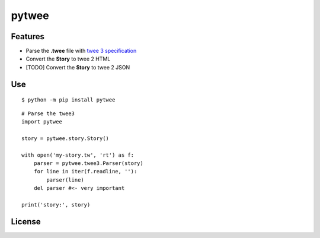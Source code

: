 pytwee
######

|pylint-badge| |docs-badge|

|pypi-version| |pypi-python| |pypi-status|


Features
********

- Parse the **.twee** file with `twee 3 specification <https://github.com/iftechfoundation/twine-specs/blob/master/twee-3-specification.md>`_
- Convert the **Story** to twee 2 HTML
- [TODO] Convert the **Story** to twee 2 JSON


Use
***

::

    $ python -m pip install pytwee

::

    # Parse the twee3
    import pytwee

    story = pytwee.story.Story()

    with open('my-story.tw', 'rt') as f:
        parser = pytwee.twee3.Parser(story)
        for line in iter(f.readline, ''):
            parser(line)
        del parser #<- very important

    print('story:', story)


License
*******

|license|



.. |pylint-badge| image:: https://img.shields.io/github/actions/workflow/status/jixingcn/pytwee/pylint.yml?label=pylint
    :alt: GitHub Actions Workflow Status
    :target: https://github.com/jixingcn/pytwee/actions


.. |docs-badge| image:: https://img.shields.io/readthedocs/pytwee/latest
    :alt: Read the Docs (version)
    :target: https://pytwee.readthedocs.io


.. |license| image:: https://img.shields.io/badge/license-MIT-green
    :alt: Static Badge
    :target: https://github.com/jixingcn/pytwee/blob/main/LICENSE


.. |pypi-version| image:: https://img.shields.io/pypi/v/pytwee
    :alt: PyPI - Version
    :target: https://pypi.org/project/pytwee


.. |pypi-status| image:: https://img.shields.io/pypi/status/pytwee
    :alt: PyPI - Status
    :target: https://pypi.org/project/pytwee


.. |pypi-python| image:: https://img.shields.io/pypi/pyversions/pytwee
    :alt: PyPI - Python Version
    :target: https://pypi.org/project/pytwee

